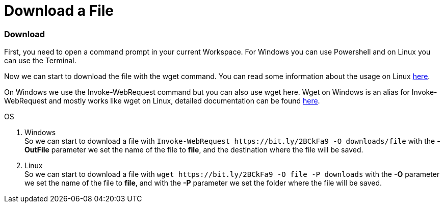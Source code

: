 Download a File
===============

Download
~~~~~~~~
First, you need to open a command prompt in your current Workspace. For Windows you can use Powershell and on Linux you can use the Terminal.



Now we can start to download the file with the wget command. You can read some information about the usage on Linux https://manpages.ubuntu.com/manpages/hirsute/en/man1/wget.1.html[here].

On Windows we use the Invoke-WebRequest command but you can also use wget here. Wget on Windows is an alias for Invoke-WebRequest and mostly works like wget on Linux, detailed documentation can be found https://docs.microsoft.com/en-us/powershell/module/microsoft.powershell.utility/invoke-webrequest?view=powershell-7.1[here].

.OS
. Windows + 
So we can start to download a file with `Invoke-WebRequest https://bit.ly/2BCkFa9  -O downloads/file` with the *-OutFile* parameter we set the name of the file to *file*, and the destination where the file will be saved. 

. Linux + 
So we can start to download a file with `wget https://bit.ly/2BCkFa9  -O file -P downloads` with the *-O* parameter we set the name of the file to *file*, and with the *-P* parameter we set the folder where the file will be saved. 